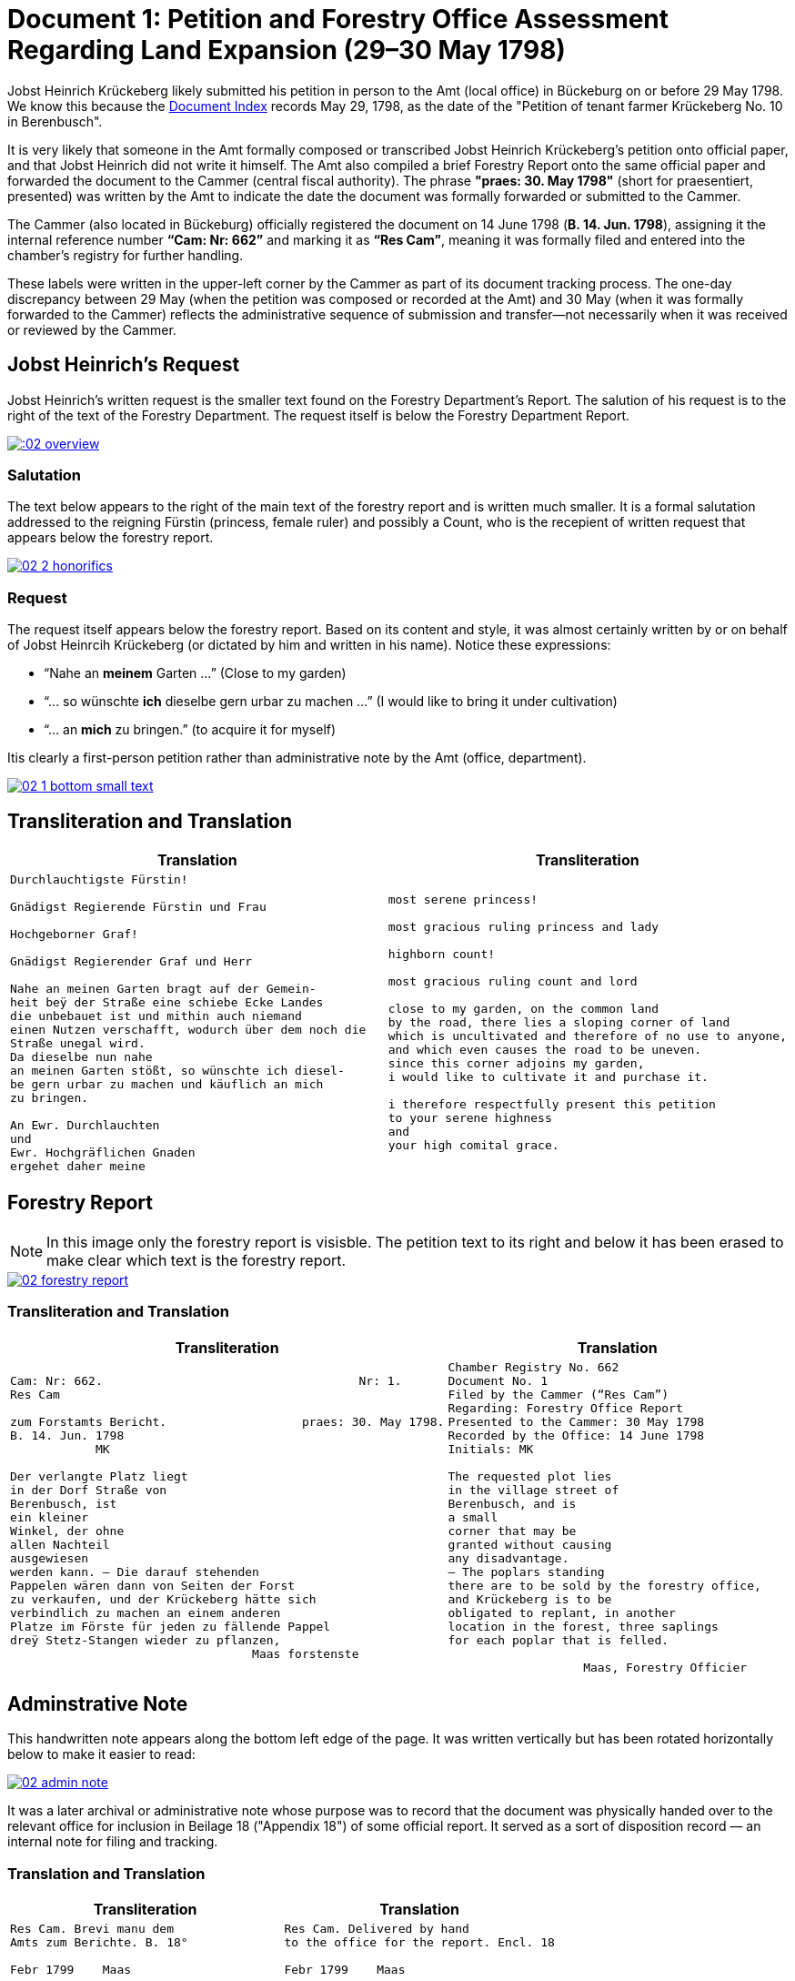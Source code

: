 = Document 1: Petition and Forestry Office Assessment Regarding Land Expansion (29–30 May 1798) 
:page-role: wide

Jobst Heinrich Krückeberg likely submitted his petition in person to the Amt (local office) in Bückeburg on or
before 29 May 1798. We know this because the xref:image1.adoc[Document Index] records May 29, 1798, as the date of
the "Petition of tenant farmer Krückeberg No. 10 in Berenbusch".

It is very likely that someone in the Amt formally composed or transcribed Jobst Heinrich Krückeberg’s petition
onto official paper, and that Jobst Heinrich did not write it himself. The Amt also compiled a brief Forestry Report
onto the same official paper and forwarded the document to the Cammer (central fiscal authority). The phrase
*"praes: 30. May 1798"* (short for praesentiert, presented) was written by the Amt to indicate the date the
document was formally forwarded or submitted to the Cammer.

The Cammer (also located in Bückeburg) officially registered the document on 14 June 1798 (*B. 14. Jun. 1798*),
assigning it the internal reference number *“Cam: Nr: 662”* and marking it as *“Res Cam”*, meaning it was formally
filed and entered into the chamber’s registry for further handling.

These labels were written in the upper-left corner by the Cammer as part of its document tracking process.
The one-day discrepancy between 29 May (when the petition was composed or recorded at the Amt) and 30 May (when it
was formally forwarded to the Cammer) reflects the administrative sequence of submission and transfer—not
necessarily when it was received or reviewed by the Cammer.

== Jobst Heinrich's Request

Jobst Heinrich's written request is the smaller text found on the Forestry Department's Report.
The salution of his request is to the right of the text of the Forestry Department. The request itself
is below the Forestry Department Report.

image:::02-overview.png[align=left,link=self]

=== Salutation

The text below appears to the right of the main text of the forestry report
and is written much smaller. It is a formal salutation addressed to the reigning
Fürstin (princess, female ruler) and possibly a Count, who is the recepient of
written request that appears below the forestry report. 

image::02-2-honorifics.png[link=self]

=== Request

The request itself appears below the forestry report. Based on its content
and style, it was almost certainly written by or on behalf of Jobst Heinrcih Krückeberg
(or dictated by him and written in his name). Notice these expressions:

* “Nahe an *meinem* Garten …” (Close to my garden)
* “… so wünschte *ich* dieselbe gern urbar zu machen …” (I would like to bring it under cultivation)
* “… an *mich* zu bringen.” (to acquire it for myself)

Itis clearly a first-person petition rather than administrative note by the Amt (office,
department).

image::02-1-bottom-small-text.png[link=self]

== Transliteration and Translation

[cols="1a,1a"]
|===
|Translation|Transliteration

|
[verse]
____
Durchlauchtigste Fürstin!

Gnädigst Regierende Fürstin und Frau

Hochgeborner Graf!

Gnädigst Regierender Graf und Herr

Nahe an meinen Garten bragt auf der Gemein-
heit beÿ der Straße eine schiebe Ecke Landes
die unbebauet ist und mithin auch niemand
einen Nutzen verschafft, wodurch über dem noch die
Straße unegal wird.
Da dieselbe nun nahe
an meinen Garten stößt, so wünschte ich diesel-
be gern urbar zu machen und käuflich an mich
zu bringen.

An Ewr. Durchlauchten
und
Ewr. Hochgräflichen Gnaden
ergehet daher meine
____

|
[verse]
____
most serene princess!

most gracious ruling princess and lady

highborn count!

most gracious ruling count and lord

close to my garden, on the common land
by the road, there lies a sloping corner of land
which is uncultivated and therefore of no use to anyone,
and which even causes the road to be uneven.
since this corner adjoins my garden,
i would like to cultivate it and purchase it.

i therefore respectfully present this petition
to your serene highness
and
your high comital grace.
____
|===

== Forestry Report

NOTE: In this image only the forestry report is visisble. The petition text to its right and below it has been erased to
make clear which text is the forestry report.

image::02-forestry-report.png[link=self]

=== Transliteration and Translation 

[cols="a,a"]
|===
|Transliteration|Translation

|
[verse]
____
Cam: Nr: 662.                                    Nr: 1.
Res Cam

zum Forstamts Bericht.                   praes: 30. May 1798.
B. 14. Jun. 1798
            MK

Der verlangte Platz liegt
in der Dorf Straße von
Berenbusch, ist
ein kleiner
Winkel, der ohne
allen Nachteil
ausgewiesen
werden kann. — Die darauf stehenden
Pappelen wären dann von Seiten der Forst
zu verkaufen, und der Krückeberg hätte sich
verbindlich zu machen an einem anderen
Platze im Förste für jeden zu fällende Pappel
dreÿ Stetz-Stangen wieder zu pflanzen,
                                  Maas forstenste
____

|
[verse]
____
Chamber Registry No. 662
Document No. 1
Filed by the Cammer (“Res Cam”)
Regarding: Forestry Office Report
Presented to the Cammer: 30 May 1798
Recorded by the Office: 14 June 1798
Initials: MK

The requested plot lies
in the village street of
Berenbusch, and is
a small
corner that may be
granted without causing
any disadvantage.
— The poplars standing
there are to be sold by the forestry office,
and Krückeberg is to be
obligated to replant, in another
location in the forest, three saplings 
for each poplar that is felled.

                   Maas, Forestry Officier
____
|===

== Adminstrative Note

This handwritten note appears along the bottom left edge of the page. It was written
vertically but has been rotated horizontally below to make it easier to read:

image::02-admin-note.png[link=self]

It was a later archival or administrative note whose purpose was to record that
the document was physically handed over to the relevant office for inclusion in
Beilage 18 ("Appendix 18") of some official report. It served as a sort of disposition
record — an internal note for filing and tracking.

=== Translation and Translation

[cols="1a,1a"]
|===
|Transliteration|Translation

| 
[verse]
____
Res Cam. Brevi manu dem  
Amts zum Berichte. B. 18°  

Febr 1799    Maas
____

|
[verse]
____
Res Cam. Delivered by hand  
to the office for the report. Encl. 18  

Febr 1799    Maas
____
|===

== Glossary of Terms

=== Terms in Forestry Report

Res Cam.:: Abbreviation for *Rescriptum Cammerale* or *Resolution Cammeralis*, meaning “Chamber Resolution” or “Chancellery Response.” A common header or reference for official documents in 18th–19th century administrative usage.
Brevi manu:: Latin phrase meaning “by hand” or “summarily.” In bureaucratic contexts, it indicated that a document was physically delivered, often without formal correspondence.
dem Amts:: Dative case of *das Amt*, meaning “to the office” or “to the authorities.”
zum Berichte:: “For the report.” Indicates the document was submitted to be included in or referenced in an official report.
B. 18°:: Abbreviation for *Beilage 18*, meaning “Appendix” or “Enclosure 18.” The ° symbol is a historical shorthand often used for ordinal or enumerative reference.
Febr:: Abbreviation for *Februar* (February).
Maas:: Likely the surname or signature of the person submitting or certifying the note.

=== Terms in Petition

Durchlauchtigste:: Superlative ceremonial title: *“Most Serene”* (literally “most transparent/illustrious,” from *durchleuchten* = to shine through). Used for high-ranking princes/princesses of the Empire. Feminine superlative form here (ending *-ste*).

Fürstin:: Princess (female ruler or the consort of a *Fürst*). Rank below a king/queen but sovereign or mediatized territorial ruler within the Holy Roman Empire and successor states.

Gnädigst:: “Most gracious.” Intensified form of *gnädig* (“gracious, merciful”). Very common in formal addresses to princes, counts, and other high nobles; functions as a deferential honorific rather than a literal comment on kindness.

Regierende / Regierender:: “Ruling,” “reigning,” i.e., exercising governmental authority (as opposed to merely titular). Spelling in period documents may vary (*Regierende*, *Regirende*); gender and case endings change with the noun (here: *Fürstin* vs *Graf*).

Frau:: Literally “woman” or “wife,” but in formal address “Lady.” In princely salutations, “und Frau” = “and Lady,” marking respect for her person and/or consort status.

Hochgeborner:: “Highborn.” A noble style traditionally used when addressing counts (*Grafen*) and certain other ranks. Masculine form shown here.

Graf:: Count. A hereditary noble rank; in many German territories an important territorial lord beneath princely rank.

Herr:: “Lord,” “Sir,” depending on context and rank. In high-noble address formulas, “und Herr” reinforces deference to the person’s seigneurial or jurisdictional authority.

Ewr. Durchlauchten:: Abbreviation of *Eurer Durchlaucht*, meaning “Your Serene Highness,” a title for princes or princesses.

Ewr. Hochgräflichen Gnaden:: “Your High Comital Grace,” an honorific address for counts or countesses.

urbar machen:: “To bring under cultivation,” referring to making unused land arable.

Schiebe Ecke::  means a wedge-shaped or sloping corner of land.

unegal:: means uneven or irregular in shape, possibly referring to the street's alignment.

=== Terms in Forestry Report

Res Cam:: Abbreviation for "Rescriptum Cammerae" (Latin), meaning “Filed by the Cammer” or “Registered by the Chamber.”
Papplen:: Variant spelling of *Pappeln* (poplars), with double "p" and "l" — not corrected in transcription.
Maas:: Likely the surname of the forestry official, signed in an ornate hand at the bottom.

